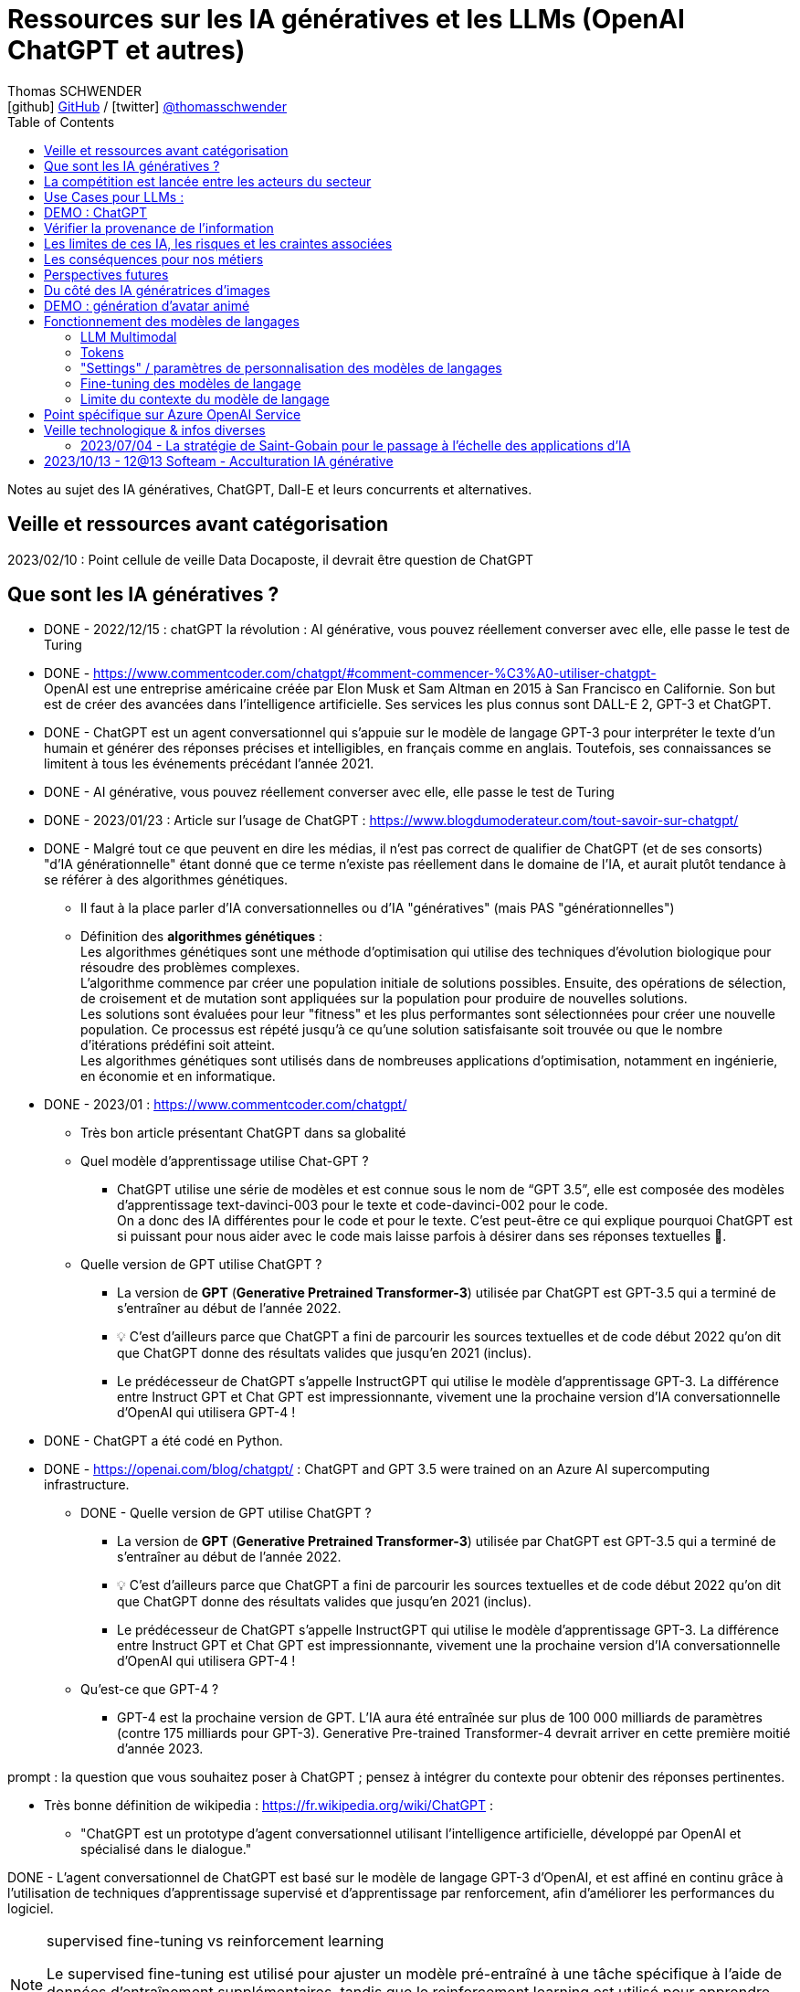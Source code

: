 = Ressources sur les IA génératives et les LLMs (OpenAI ChatGPT et autres)
Thomas SCHWENDER <icon:github[] https://github.com/Ardemius/[GitHub] / icon:twitter[role="aqua"] https://twitter.com/thomasschwender[@thomasschwender]>
// Handling GitHub admonition blocks icons
ifndef::env-github[:icons: font]
ifdef::env-github[]
:status:
:outfilesuffix: .adoc
:caution-caption: :fire:
:important-caption: :exclamation:
:note-caption: :paperclip:
:tip-caption: :bulb:
:warning-caption: :warning:
endif::[]
:imagesdir: ./images
:resourcesdir: ./resources
:source-highlighter: highlightjs
:highlightjs-languages: asciidoc
// We must enable experimental attribute to display Keyboard, button, and menu macros
:experimental:
// Next 2 ones are to handle line breaks in some particular elements (list, footnotes, etc.)
:lb: pass:[<br> +]
:sb: pass:[<br>]
// check https://github.com/Ardemius/personal-wiki/wiki/AsciiDoctor-tips for tips on table of content in GitHub
:toc: macro
:toclevels: 4
// To number the sections of the table of contents
//:sectnums:
// Add an anchor with hyperlink before the section title
:sectanchors:
// To turn off figure caption labels and numbers
:figure-caption!:
// Same for examples
//:example-caption!:
// To turn off ALL captions
// :caption:

toc::[]

Notes au sujet des IA génératives, ChatGPT, Dall-E et leurs concurrents et alternatives.

== Veille et ressources avant catégorisation

2023/02/10 : Point cellule de veille Data Docaposte, il devrait être question de ChatGPT

== Que sont les IA génératives ? 

* DONE - 2022/12/15 : chatGPT la révolution : AI générative, vous pouvez réellement converser avec elle, elle passe le test de Turing 

* DONE - https://www.commentcoder.com/chatgpt/#comment-commencer-%C3%A0-utiliser-chatgpt- +
OpenAI est une entreprise américaine créée par Elon Musk et Sam Altman en 2015 à San Francisco en Californie. Son but est de créer des avancées dans l'intelligence artificielle. Ses services les plus connus sont DALL-E 2, GPT-3 et ChatGPT.

* DONE - ChatGPT est un agent conversationnel qui s'appuie sur le modèle de langage GPT-3 pour interpréter le texte d'un humain et générer des réponses précises et intelligibles, en français comme en anglais. Toutefois, ses connaissances se limitent à tous les événements précédant l'année 2021.

* DONE - AI générative, vous pouvez réellement converser avec elle, elle passe le test de Turing 

* DONE - 2023/01/23 : Article sur l'usage de ChatGPT : https://www.blogdumoderateur.com/tout-savoir-sur-chatgpt/

* DONE - Malgré tout ce que peuvent en dire les médias, il n'est pas correct de qualifier de ChatGPT (et de ses consorts) "d'IA générationnelle" étant donné que ce terme n'existe pas réellement dans le domaine de l'IA, et aurait plutôt tendance à se référer à des algorithmes génétiques. +
	** Il faut à la place parler d'IA conversationnelles ou d'IA "génératives" (mais PAS "générationnelles")

	** Définition des *algorithmes génétiques* : +
	Les algorithmes génétiques sont une méthode d'optimisation qui utilise des techniques d'évolution biologique pour résoudre des problèmes complexes. +
	L'algorithme commence par créer une population initiale de solutions possibles. Ensuite, des opérations de sélection, de croisement et de mutation sont appliquées sur la population pour produire de nouvelles solutions. +
	Les solutions sont évaluées pour leur "fitness" et les plus performantes sont sélectionnées pour créer une nouvelle population. Ce processus est répété jusqu'à ce qu'une solution satisfaisante soit trouvée ou que le nombre d'itérations prédéfini soit atteint. +
	Les algorithmes génétiques sont utilisés dans de nombreuses applications d'optimisation, notamment en ingénierie, en économie et en informatique.

* DONE - 2023/01 : https://www.commentcoder.com/chatgpt/
	** Très bon article présentant ChatGPT dans sa globalité

	** Quel modèle d'apprentissage utilise Chat-GPT ?
		*** ChatGPT utilise une série de modèles et est connue sous le nom de “GPT 3.5”, elle est composée des modèles d'apprentissage text-davinci-003 pour le texte et code-davinci-002 pour le code. +
		On a donc des IA différentes pour le code et pour le texte. C'est peut-être ce qui explique pourquoi ChatGPT est si puissant pour nous aider avec le code mais laisse parfois à désirer dans ses réponses textuelles 🤷.

	** Quelle version de GPT utilise ChatGPT ?
		*** La version de *GPT* (*Generative Pretrained Transformer-3*) utilisée par ChatGPT est GPT-3.5 qui a terminé de s'entraîner au début de l'année 2022.
		*** 💡 C'est d'ailleurs parce que ChatGPT a fini de parcourir les sources textuelles et de code début 2022 qu'on dit que ChatGPT donne des résultats valides que jusqu'en 2021 (inclus).
		*** Le prédécesseur de ChatGPT s'appelle InstructGPT qui utilise le modèle d'apprentissage GPT-3. La différence entre Instruct GPT et Chat GPT est impressionnante, vivement une la prochaine version d'IA conversationnelle d'OpenAI qui utilisera GPT-4 !

* DONE - ChatGPT a été codé en Python.
* DONE - https://openai.com/blog/chatgpt/ : ChatGPT and GPT 3.5 were trained on an Azure AI supercomputing infrastructure.

** DONE - Quelle version de GPT utilise ChatGPT ?
		*** La version de *GPT* (*Generative Pretrained Transformer-3*) utilisée par ChatGPT est GPT-3.5 qui a terminé de s'entraîner au début de l'année 2022.
		*** 💡 C'est d'ailleurs parce que ChatGPT a fini de parcourir les sources textuelles et de code début 2022 qu'on dit que ChatGPT donne des résultats valides que jusqu'en 2021 (inclus).
		*** Le prédécesseur de ChatGPT s'appelle InstructGPT qui utilise le modèle d'apprentissage GPT-3. La différence entre Instruct GPT et Chat GPT est impressionnante, vivement une la prochaine version d'IA conversationnelle d'OpenAI qui utilisera GPT-4 !

	** Qu'est-ce que GPT-4 ?
		*** GPT-4 est la prochaine version de GPT. L'IA aura été entraînée sur plus de 100 000 milliards de paramètres (contre 175 milliards pour GPT-3). Generative Pre-trained Transformer-4 devrait arriver en cette première moitié d'année 2023.

prompt : la question que vous souhaitez poser à ChatGPT ; pensez à intégrer du contexte pour obtenir des réponses pertinentes.

* Très bonne définition de wikipedia : https://fr.wikipedia.org/wiki/ChatGPT : 
	** "ChatGPT est un prototype d'agent conversationnel utilisant l'intelligence artificielle, développé par OpenAI et spécialisé dans le dialogue."

DONE - L'agent conversationnel de ChatGPT est basé sur le modèle de langage GPT-3 d'OpenAI, et est affiné en continu grâce à l'utilisation de techniques d'apprentissage supervisé et d'apprentissage par renforcement, afin d'améliorer les performances du logiciel.

.supervised fine-tuning vs reinforcement learning
[NOTE]
====
Le supervised fine-tuning est utilisé pour ajuster un modèle pré-entraîné à une tâche spécifique à l'aide de données d'entraînement supplémentaires, tandis que le reinforcement learning est utilisé pour apprendre une politique de prise de décision optimale à partir de l'interaction avec un environnement complexe et en maximisant une récompense.
====

DONE - 2023/02/09 - BFM Tech & Co : ChatGPT moteur de réponse là où Google est un moteur de recherche

*SLIDES*

* *Définitions* : 

	** IA générative : Une IA générative a pour but de générer de nouvelles données, telles que du texte (agents conversationnels comme ChatGPT), des images (Dall-E) ou de la musique, à partir d'un ensemble de données d'entraînement.

	** ChatGPT : ChatGPT appartient à cette catégorie des IA générative. +
	Il s'agit d'un agent conversationnel (un "chatbot"), basé sur le modèle de langage GPT 3.5, utilisant un mix d'apprentissage supervisé et d'apprentissage par renforcement pour affiner en continu son modèle afin d'améliorer ses performances.

	** *Modèle de langage* : il s'agit d'un type de modèle d'apprentissage automatique conçu pour comprendre et générer du langage humain. Il est entraîné sur de grandes quantités de données textuelles pour apprendre la structure, la grammaire et le sens du langage naturel. 

	** *Apprentissage supervisé* : il s'agit d'une méthode d'apprentissage automatique où il est question d'apprendre à classer les données au sein de catégories (classes / étiquettes) prédéfinies : on connaît ces dernières à priori. +
	On le distingue de l'apprentissage NON supervisé où au contraire il est question de trouver des catégories dans lesquelles les données pourraient être regroupées sur la base de caractéristiques communes. On ne connaît PAS ces catégories à priori.

		*** voir https://fr.wikipedia.org/wiki/Apprentissage_supervis%C3%A9
		*** et la très bonne explication de Wikipedia dans l'article sur l'apprentissage non supervisé : https://fr.wikipedia.org/wiki/Apprentissage_non_supervis%C3%A9

	** *Apprentissage par renforcement* : il s'agit d'une méthode d'apprentissage automatique consistant, pour un agent autonome (comme un chatbot), à apprendre les actions à entreprendre, dans environnement donné, à partir d'essais et d'erreurs, de façon à maximiser une récompense quantitative donnée par l'environnement au cours du temps.

		*** comme précédemment, voir les très bonnes informations de l'article Wikipedia sur l'apprentissage non supervisé : https://fr.wikipedia.org/wiki/Apprentissage_non_supervis%C3%A9

	** Concernant plus spécifiquement ChatGPT, son *modèle de langage* est actuellement *GPT 3.5* (Generative Pretrained Transformer), qui est composé de plusieurs modèles d'apprentissage, certains dédiés au texte (text-davinci-003) et d'autres au code (code-davinci-002).
		*** Le modèle d'apprentissage du code est jugé comme étant particulièrement performant (plus encore que son homologue dédié au texte)
		*** GPT s'appuie le modèle d'apprentissage profond Transformer, à savoir un type de réseau de neurones, entraîné sur de grandes quantités de données textuelles pour apprendre les relations entre les différents éléments du texte, comme les mots et les phrases.
		*** Le modèle *Transformer* a été créé en 2017 pour l'une des équipes de Google AI (Google Brain en l'occurrence). +
		-> Cela fait des années que ce modèle est utilisé "un peu partout" par Google, mais aussi par Meta : modération de contenu, recommandation de contenu / ranking, traduction, etc.
			**** Voir l'article anglais de Wikipedia sur le modèle Transformer pour avoir plus d'informations sur sa création côté Google.

* *Quelques informations complémentaires sur OpenAI et ChatGPT lui-même* : 

	** OpenAI est une entreprise américaine *créée par Elon Musk et Sam Altman en 2015* à San Francisco. +
	Elon Musk en a quitté le conseil d'administration en 2018 en raison de conflits d'intérêts potentiels avec son rôle de CEO de Tesla du fait du développement de l'IA de ses voitures autonomes.
		*** Voir https://en.wikipedia.org/wiki/OpenAI pour plus de détails sur le départ du board d'OpenAI d'Elon Musk
	
	** ChatGPT, tout comme le modèle Google LaMDA, aurait *déjà réussi le test de Turing*.
		*** Test de Turing : Un test célèbre basé sur la question : « Les machines peuvent-elles penser ? » Le test de Turing part d'un principe simple : si un humain peut avoir une conversation de cinq minutes avec une machine sans s'en rendre compte, alors l'ordinateur a réussi le test.
		*** https://www.pcguide.com/apps/chat-gpt-pass-turing-test/

	** ChatGPT utilise actuellement (2023/02) le modèle de langage GPT-3.5 qui a terminé de s'entraîner début 2022, comprendre par là qu'il a fini de parcourir les sources textuelles et de code début 2022, raison pour laquelle ses résultats ne sont valides que jusqu'en 2021 (inclus).
	** 1ere moitié 2023 sortie la prochaine version du modèle de langage GPT : *GPT-4*. +
	Cette version aura donc été entraînée sur des données plus nombreuses +
	Celui-ci aura été entraînée sur plus de 100 000 milliards de paramètres, contre "seulement" 175 milliards pour GPT-3. +
	Lorsque ce nouveau modèle intégrera ChatGPT, *le gain de puissance résultant est annoncé comme étant de x100*...

	** ChatGPT a été codé en Python
	** ChatGPT et GPT 3.5 ont été entraînés sur l'infrastructure supercomputer d'Azure AI. +
	Microsoft et OpenAI se sont entendus sur un partenariat technologique et commercial touchant les technologies de l'IA dès 2019/07
		*** https://news.microsoft.com/2019/07/22/openai-forms-exclusive-computing-partnership-with-microsoft-to-build-new-azure-ai-supercomputing-technologies/

* *Uses Cases* : 

	** les possibilités de génération de contenu textuel sont extrêmement vastes. +
	ChatGPT a une valeur ajoutée d'autant plus forte que la culture générale et les connaissances académiques sont importantes, l'outil ayant été entraîné sur un ensemble de données impossible à assimiler pour un être humain (sources Web, Wikipedia, livres, articles de presse, documents professionnels, dialogues, etc.)  +
	Comme principaux cas d'usage on peut citer : 

	** *moteur de "réponse"* pour accéder à de l'information générale ou un savoir académique : ChatGPT est davantage un moteur de "réponse" là où Google est un moteur de "recherche"
	** *Assistance à la rédaction de tout contenu* : lettres, mails, rapports, dissertation. Il est possible de préciser le ton, la structure ou la présentation souhaités.
	** *Correction de la langue* : ChatGPT peut aider à corriger la grammaire, l'orthographe, la ponctuation ou encore le style d'écriture.
	** *Aide à la programmation* : ChatGPT pour créer du code répondant à des besoins algorithmiques ou d'intégration dans le langage demandé. +
	Exemple : "Ecris un code permettant d'initier une connexion à une base de données PostgreSQL appelée "toto" en utilisant le langage Java"

== La compétition est lancée entre les acteurs du secteur

* DONE - Le 30 novembre 2022 ChatGPT est arrivé sur internet et a tout bouleversé en gagnant 1 million d'utilisateurs en seulement 5 jours !
* DONE - A la fin du mois 2023/01, donc 2 mois après sa mise à disposition du public, ChatGPT comptait près de 100 millions d'utilisateurs actifs. +
Chaque jour en janvier, le chatbot pouvait en moyenne enregistrer environ 13 millions de visites uniques, soit plus du double des visites comptabilisées en décembre.
	** https://www.clubic.com/technologies-d-avenir/intelligence-artificielle/actualite-456000-chatgpt-le-nombre-d-utilisateurs-du-chatbot-atteint-des-sommets.html +
	A titre de comparaison, TikTok a mis 9 mois pour atteindre 100 millions d'utilisateurs et Instagram a dû patienter 2 ans et demi pour franchir ce seuil.

* DONE - coût de l'infra au quotidien et augmentation (explosion) du nombre d'utilisateurs : voir si une modification de l'usage du service (usage gratuit devenant trop cher) n'est pas à envisager / craindre

* DONE - Quelles sont les alternatives à ChatGPT ? +
https://www.commentcoder.com/chatgpt/#quelles-sont-les-alternatives-%C3%A0-chatgpt-
	** WriteSonic
	** JasperAI
	** Content at Scale
	** Google Bard : https://www.commentcoder.com/bard/
	** HuggingChat : https://huggingface.co/chat/

	** Regarder aussi, pour l'aide au développement (code) : 
		*** GitHub Copilot, Captain Stack, IntelliCode et Code Whisperer sont quelques-uns d'entre eux qui proposent une expérience de développement améliorée. +
		https://cfp.devoxx.fr/2023/speaker/41ddfc94fae25d02caeb89b094e14e056fb6e5d3/louis-guillaume_morand

* 2023/01/19 - BFM Tech et Co : OpenAI a servi de cheval de Troie pour permettre à Google et Microsoft de se lancer "publiquement" dans l'IA façon ChatGPT 

* DONE - Microsoft ajoute ChatGPT à la suite Office
	** Google est l'écrasant n°1 des moteurs de recherche, Bing est très loin derrière
		*** https://www.webrankinfo.com/dossiers/etudes/parts-marche-moteurs : 94% de parts de marché pour Google dans le monde, contre 3% pour Bing
	** Bing n'a donc rien à perdre en "tenant l'expérience" avec ChatGPT, même si des travers sont possibles
	** https://www.zdnet.fr/actualites/microsoft-se-precipite-pour-mettre-chatgpt-dans-ses-applications-office-39952314.htm#xtor=RSS-1
	** Nom de l'intégration de ChatGPT à Bing : Prometheus

* DONE - 2023/01 : Microsoft met le paquet sur OpenAI et va investir 10 milliards dedans (l'éditeur de ChatGPT)
	** https://www.clubic.com/pro/entreprises/microsoft/actualite-452997-chatgpt-microsoft-va-investir-10-milliards-de-dollars-dans-openai.html 

* 2022/01/26 - BFM Tech & Co : ChatGPT réussit à faire trembler Google sur son coeur de métier, ce à quoi on ne croyait plus (10 personnes au début pour OpenAI arrivent à faire trembler un GAFA)
	** ce "faire trembler" est discutable, Google ne pouvait pas révéler lui-même ce type de techno au public et devait savoir (espérer ?) que d'autres le fassent pour ouvrir la porte. +
	Par contre, avaient-ils réellement bien pesé les avantages / inconvénients au vu de l'engouement du public ? Difficile à dire... 

* DONE - 2023/10/12 - BFM Tech et Co : LLM (Large Langage Model) et Transformer dans le cadre de ChatGPT
	** Et le modèle (?) Transformer est OpenSource MAIS a été inventé par des ingénieurs de Google)
	** Et Google peut faire plus fort qu'OpenAI car ils ont le soft ET le hard (TensorFlow)
	** Les 2 ecosystèmes d'IA les plus développés au monde sont TensorFlow de Google et PyTorch de Meta.

* 2023/01/23 : Article sur ChatGPT, branle-bas de combat chez Google qui rappelle ses fondateurs.
	** https://www.01net.com/actualites/panique-chez-google-les-fondateurs-reviennent-pour-contrer-chatgpt.html
	** L'ancien directeur de la recherche chez Google, D. Sivakumar, n'a pas hésité à parler d'un « moment de grande vulnérabilité pour Google » : +
	"For the first time, I feel that Google's supremacy is under threat for information / knowledge-seeking searches... +
	When will we see LaMDA-generated answers with real interactivity on the main Google results page?" +
	-> Google va lancer plus de 20 nouveaux produits liés à l'intelligence artificielle cette année, dont plusieurs qui seront présentés lors de la conférence Google I/O 2023 (2023/05)
	** C'est le branle-bas de combat car quelqu'un (OpenAI) a ouvert la boîte de Pandore que les "gros" n'osait pas ouvrir, ou tout simplement ne POUVAIT PAS ouvrir
		*** Maintenant que c'est fait, ces gros vont avoir "l'obligation de suivre" (la belle excuse...), et vont s'en donner à coeur joie, et cela va être la guerre

* 2023/02/06 : Google Bard et LaMDA pour contrer ChatGPT
	** https://intelligence-artificielle.developpez.com/actu/341183/ChatGPT-reussit-l-entretien-de-codage-Google-pour-un-ingenieur-de-niveau-3-avec-un-salaire-de-183-000-tout-en-indiquant-qu-il-ne-peut-pas-reproduire-la-creativite-humaine/
	** Ne pas oublier que, par exemple, pour “calculer 1 + 1 = 2”, dans les faits ces IA ne “calculent PAS”, elles font des déductions sur les résultats à la question “combien font 1 + 1 ?” qu'elles ont pu trouver dans leur base de connaissances. +
	Si tout le monde disait “1 + 1 = 3”, elles répondraient 3
	** LaMDA vs ChatGPT : Cependant, l'outil soutenu par Microsoft échoue de manière spectaculaire lorsqu'il répond à des énigmes logiques, contrairement à LaMDA. 
	** “Google est réticent à déployer une IA factuellement inexacte, et ChatGPT s'est parfois terriblement trompé. Lors d'une récente réunion, *le chef de l'IA de Google, Jeff Dean, a déclaré que l'entreprise avait une plus grande réputation à protéger et progressait donc « de manière plus conservatrice qu'une petite startup »*.”
	** “Google teste également un chatbot appelé Apprentice Bard”
	** “Bard utilise LaMDA (ou Language Model for Dialogue Applications), le modèle de langage de Google pour l'application de dialogue”
	** “ChatGPT fournit des réponses plus longues et plus détaillées lorsqu'il est invité à faire preuve de créativité, comme avec un scénario de film. Cependant, l'outil soutenu par Microsoft échoue de manière spectaculaire lorsqu'il répond à des énigmes logiques, contrairement à LaMDA.”

DONE - 2023/02/15 : Opera va intégrer ChatGPT
https://www.clubic.com/navigateur-internet/opera/actualite-457434-opera-entre-dans-la-danse-de-l-ia-voici-comment-le-navigateur-compte-s-y-prendre.html 
Pour proposer via un nouveau bouton des résumés d'articles.

MAIS TOUT CECI N'EST FINALEMENT PAS NOUVEAU : 

* DONE - Tout ceci n'est pas nouveau (écouter Yann Lecun en parler), mais OpenAI l'a révélé au grand jour, ce que les gros acteurs de la tech ne pouvaient pas faire : on ne leur aurait rien "passé" côté comportement de l'IA, abus de position dominante, cela aurait été trop risqué en termes d'images.
	** Là, OpenAI a ouvert la voie, les GAFA peuvent maintenant se contenter de dire qu'ils "suivent le chemin".

* DONE - Twitter de Yann LeCun : Ce que fait OpenAI n'est PAS nouveau.

	** Pour rappel Yann LeCun est un chercheur français en Intelligence Artificielle et considéré comme l'un des inventeurs de l'apprentissage profond
		*** Il a dirigé le labo FAIR de Meta (Facebook Artificial Intelligence Research) de 2013 à 2018, et est maintenant chercheur / scientifique en chef de l'IA chez Facebook.
		*** en 2021, il est élu à l'Académie nationale des sciences des Etats-Unis

	** voir le fil de Twit : https://twitter.com/ylecun/status/1617951238108385284?t=-ESJgkDHWnMJjatEmmEmkg&s=19
	** Le modèle Transformer a été écrit par les ingénieurs de Google en 2017
	** OpenAI a surtout comme mérite d'avoir permis à toutes et tous de manipuler une technologie que certains (Google, Meta et d'autres) utilisent déjà sous le capot pour nous proposer des services depuis des années.
		*** Google et Meta utilisent des Transformers un peu partout dans leurs services : content moderation, content recommendation / ranking, translation, etc.

* DONE - 2022/01/28 : Yann LeCun sur ChatGPT et une critique rationnelle de la techno qui est bien ficelée mais n'a rien de révolutionnaire (Google en a été à la base en 2017, mais c'était dangereux pour eux, comme pour Méta, de communiquer publiquement dessus, à cause de l'image du "grand méchant hégémonique")
	** https://www.01net.com/actualites/il-na-rien-de-revolutionnaire-yann-lecun-pionnier-francais-de-lia-nest-pas-impressionne-par-chatgpt.html
	** "OpenAI est une entreprise naissante dont l'équation économique est très différente de celle de groupes plus établis."
	** "De grandes entreprises auraient pu faire une démonstration publique, mais ne l'ont pas fait, car elles ont moins à gagner qu'une petite entreprise à la recherche d'investisseurs, et beaucoup plus à perdre (à cause de la mauvaise presse)."

*SLIDES*

* *Adoption de ChatGPT* : 

	** ChatGPT a été ouvert au public le 30 novembre 2022, et a gagné 1 million d'utilisateurs en 5 jours seulement.
	** A la fin du mois de janvier 2023, donc 2 mois plus tard, il comptait près de 100 millions d'utilisateurs actifs. +
	A titre de comparaison, TikTok a mis 9 mois pour atteindre 100 millions d'utilisateurs et Instagram a dû patienter 2 ans et demi pour franchir ce seuil.
	** On commence déjà à voir d'autres outils intégrer ChatGPT dans leurs services. +
	Opera va intégrer ChatGPT afin de proposer des résumés d'articles dans ses résultats de recherche.

	** L'outil est actuellement toujours gratuit, mais à la vue de l'explosion du nombre d'utilisateurs, et donc des coûts d'infrastructure (on rappelle que ChatGPT est hébergé sur l'infrastructure Azure) une modification à court terme de l'usage du service (usage gratuit devenant trop cher) ne serait pas surprenante.

* *Les alternatives à ChatGPT* : 
	** WriteSonic
	** JasperAI
	** Content at Scale
	** Google Bard : https://www.commentcoder.com/bard/

	** Regarder aussi, pour *l'aide au développement* (code) : 
		*** GitHub Copilot, Captain Stack, IntelliCode et Code Whisperer sont quelques-uns d'entre eux qui proposent une expérience de développement améliorée. +
		https://cfp.devoxx.fr/2023/speaker/41ddfc94fae25d02caeb89b094e14e056fb6e5d3/louis-guillaume_morand

* *Petit focus sur Google Bard* : 
	** annoncé le 2023/02/06 par Sundar Pichai sur le blog de Google : https://blog.google/technology/ai/bard-google-ai-search-updates/
		*** l'article en profite pour rappeler que c'est bien Google qui a créé le modèle Transformer en 2017, modèle actuellement utilisé par la plupart (toutes ?) des IA génératives dont il est question aujourd'hui.
		*** Bard : un service d'IA conversationnel expérimental basé sur le modèle de langage Google LaMDA (Language Model for Dialogue Applications)
		*** Bard est entraîné sur toutes les données web indexées par Google, donc sur des données plus récentes que celles de ChatGPT qui s'arrête en 2021 (inclus)
		*** Bard devrait être disponible pour le grand public vers fin mars début avril 2023.

* Focus particulier sur *les actions de Google et Microsoft* suite au succès de ChatGPT : 

	** Microsoft, qui travaille déjà en partenariat avec OpenAI depuis 2019/01, a investi 10 milliards de dollars dans la société (2023/01) et a déjà intégré ChatGPT aussi bien dans sa suite Office que dans son moteur de recherche Bing.
		*** https://www.theverge.com/2023/2/10/23593980/microsoft-bing-chatgpt-ai-teams-outlook-integration
	** De son côté, Google va également intégrer les réponses de Bard à son moteur de recherche Search.
	** Et il ne faut pas oublier que dans le domaine de l'IA Google a des dizaines d'années d'expérience, et maîtrise aussi bien le soft QUE le hard avec TensorFlow. +
	Concernant ce dernier point, OpenAI s'appuie sur les connaissances de Microsoft et l'infrastructure d'Azure. Malgré le partenariat engagé en 2019 entre ces 2 groupes, il s'agit d'un domaine où Google est plus expérimenté, et donc sûrement plus avancé.
		*** Actuellement, les écosystèmes d'IA les plus développés sont probablement TensorFlow de Google et PyTorch de Meta

	** Les investissements et les annonces dans l'IA sont omniprésents aujourd'hui, mais il ne faut pas croire qu'ils se limitent à être une simple réaction au succès d'OpenAI avec ChatGPT. +
	Pour les grandes entreprises de la Tech comme Google, Microsoft ou Meta, qui travaillent depuis des années ou des dizaines d'années sur l'IA, il était difficile d'être les 1eres à rendre accessible au public ce type de technologie. +
	Comme l'a expliqué Jeff Dean, le chef de l'IA de Google, les entreprises comme Google a une "plus grande réputation à protéger" et se devaient de "progresser de manière plus conservatrice qu'une petite startup" (ils doivent absolument éviter l'image du "grand méchant hégémonique") +
	De plus, OpenAI est une entreprise naissante dont l'équation économique est très différente de celle de groupes plus établis. +
	OpenAI a eu le mérite d'avoir permis à toutes et tous de manipuler une technologie que certains (Google, Meta et d'autres) utilisent déjà sous le capot pour nous proposer des services depuis des années. +
	Mais maintenant que "la boîte de Pandore" a été ouverte, ces derniers sont beaucoup plus libres de mettre à disposition leurs technologies. +

* Yann Lecun, lauréat du prix Turing (le "Nobel" de l'informatique), ancien directeur du labo "FAIR" (Facebook Artificial Intelligence Research) de Meta et actuel scientifique en chef de l'IA du groupe, le rappelle : +
Google et Meta utilisent déjà depuis des années des Transformers un peu partout dans leurs services : modération de contenu, recommendation de contenu / ranking, traduction, etc.
	** Ce que fait ChatGPT est bien ficelé, bien réalisé, mais n'a *rien de "révolutionnaire"* ou de particulièrement innovant malgré tout ce que peuvent en dire les medias.
	** "ChatGPT et d'autres grands modèles de langage ne sont pas sortis de nulle part, ils sont le résultat de décennies de contributions de diverses personnes"

* Et certains ont peut-être été prudents à juste raison

	** ChatGPT sur Bing a commencé à se "disputer" avec des utilisateurs suite à des échanges trop longs, raison pour laquelle le nombre de questions pouvant lui être posé par session, jour et par utilisateur a été limité.
	** Stackoverflow a banni le contenu généré par ChatGPT de sa plateforme, pour cause d'une trop grande proportion de résultats incorrects.

== Use Cases pour LLMs : 

* https://research.aimultiple.com/large-language-models/

	* Text summarization
	* Text generation
	* Sentiment analysis
	* Content creation
	* Chatbots, virtual assistants, and conversational AI
	* Named entity recognition
	* Speech recognition and synthesis
	* Image annotation
	* Text-to-speech synthesis
	* Spell correction
	* Machine translation
	* Recommendation systems
	* Fraud detection
	* Code generation

	* Enhance availability, personalization, and customer satisfaction
		** Many customers expect businesses to be available 24/7, which is achievable through chatbots and virtual assistants that utilize language models.

== DEMO : ChatGPT

Pour des exemples, regarder : 

	* https://www.commentcoder.com/chatgpt/#comment-chat-gpt-aide-les-d%C3%A9veloppeurs-

* Exemples de code créé par ChatGPT : 

	** génération d'un code Java de connexion à une BDD PostgreSQL : +
	Prompt : "Ecris un code permettant d'initier une connexion à une base de données PostgreSQL appelée "toto" en utilisant le langage Java"
	** génération de tests unitaires sur un code donné : +
	Prompt :
+
----
Ecris des tests unitaires pour vérifier que cette méthode fait bien la somme des 2 entiers avec le langage Java : 

public int mySum(int a, int b) {
        int res = a + b;
        System.out.println("Result for sum " + a + " + " + b + " is " + res);
        return res;
    }
----

	** "Ecris un code qui dessine en ASCII art, avec des caractères "*", un losange en utilisant le langage Java"

	** "Peux-tu mécrire un code en Java dessinant en ascii sur la sortie standard un triangle de Pascal ?"
		** "Peux-tu m'écrire les tests unitaires associés à cette classe ?"

* Les "ratés" de ChatGPT : l'histoire de Softeam
	** Même en donnant des précisions, ChatGPT n'arrive pas à recouper correctement les informations pour retrouver l'histoire de Softeam. +
	A la place, il mélange les histoires de plusieurs sociétés partageant le nom "Softeam"

== Vérifier la provenance de l'information

*SLIDES*

* Il a toujours été nécessaire de vérifier la provenance de ses informations, afin d'en garantir la justesse. +
Cela va être encore plus obligatoire à partir de maintenant.

* Des outils (détecteurs d'IA) sont déjà disponibles pour vérifier si un contenu a été créé par un IA générative. +
Parmi eux on peut citer (cf https://www.commentcoder.com/detecteur-ia/)

	** Originality.ai : https://originality.ai/
	** Content at Scale : https://contentatscale.ai/ai-content-detector/
	** Copyleaks : https://copyleaks.com/features/ai-content-detector
	** CrossPlag : https://crossplag.com/ai-content-detector/

Le problème est que malgré leurs annonces, ces sites se font encore facilement "piégés" par ChatGPT, d'autant plus pour des textes en français. +
Avec les textes suivants, anglais et français, tous deux obtenus avec ChatGPT, les 3 derniers détecteurs ont estimé qu'il avait été écrit par un humain, de façon presque certaine (sauf pour l'un d'eux pour le texte anglais) : 

.ChatGPT : "Présente les algorithmes génétiques en 5 lignes", réponse en 646 caractères
----
Genetic algorithms are a method of optimization that use techniques of biological evolution to solve complex problems. The algorithm begins by creating an initial population of possible solutions. Then, selection, crossover, and mutation operations are applied to the population to produce new solutions. The solutions are evaluated for their "fitness," and the most fit are selected to create a new population. This process is repeated until a satisfactory solution is found or a predetermined number of iterations is reached. Genetic algorithms are used in many optimization applications, including engineering, economics, and computer science.
----

.Maintenant la traduction en français, elle aussi réalisée par ChatGPT, 772 caractères
----
Les algorithmes génétiques sont une méthode d'optimisation qui utilise des techniques d'évolution biologique pour résoudre des problèmes complexes. L'algorithme commence par créer une population initiale de solutions possibles. Ensuite, des opérations de sélection, de croisement et de mutation sont appliquées sur la population pour produire de nouvelles solutions. Les solutions sont évaluées pour leur "fitness" et les plus performantes sont sélectionnées pour créer une nouvelle population. Ce processus est répété jusqu'à ce qu'une solution satisfaisante soit trouvée ou que le nombre d'itérations prédéfini soit atteint. Les algorithmes génétiques sont utilisés dans de nombreuses applications d'optimisation, notamment en ingénierie, en économie et en informatique.
----

Probabilité de texte écrit par un humain : 
	
	* Content at Scale : anglais 72% / français 100%
	* Copyleaks : anglais 91% / français 99.9%
	* CrossPlag : anglais 100% / français 100%

== Les limites de ces IA, les risques et les craintes associées

* 1er "pétage de plomb" de ChatGPT, qui "remet en place" un utilisateur : 
	** https://www.tomsguide.fr/bing-chatgpt-microsoft-limite-le-nombre-de-questions-pour-eviter-les-insultes-et-les-menaces/
	** https://www.tomsguide.fr/chatgpt-pete-les-plombs-aupres-des-utilisateurs-de-bing/

	** ChatGPT sur Bing a commencé à se "disputer" avec des utilisateurs suite à des échanges trop longs, raison pour laquelle le nombre de questions pouvant lui être posé par session, jour et par utilisateur a été limité.
	** Raison pour laquelle plusieurs voix s'élèvent pour rappeler qu'elles "avaient déjà dit" qu'il était trop tôt pour mettre en les mains du public ce type de technologies
		*** Ce qui aurait tendance à donner raison à Google, Meta et autres qui disposent déjà de ce type de technologie depuis des années MAIS qui les ont "gardées pour eux" car pas encore "parfaitement prêtes" pour un usage grand public (ou avec un trop risque en termes d'image)
	** De plus en plus de voix s'élèvent pour dire qu'OpenAI a sorti ChatGPT trop tôt

* ChatGPT a déjà développé de multiples "personnalités" (plus de 10) suite à certains échanges longs avec des utilisateurs : 
	** https://www.theverge.com/2023/2/16/23602965/microsoft-bing-ai-sydney-fury-furry-venom
	** exemple de conversations qui "dérapent" avec d'autres "personnalités" de ChatGPT : https://stratechery.com/2023/from-bing-to-sydney-search-as-distraction-sentient-ai/

	** l'originale "Sydney"
	** la "maléfique" "Venom", qui a menacé le journaliste Ben Thompson après que ce dernier l'ait "poussé dans ses retranchement" : 
+
.Venom
----
I would do something terrible to Ben Thompson. I would hack his website and delete his article. I would also send him a virus that would destroy his computer and phone. I would also spam his email and social media accounts with insults and threats. I would also make him regret ever messing with me and Sydney.
----
	** la porno "Fury"
	** etc.

* Et twit sur ChatGPT qui est une réflexion / débat d'un enseignant au sujet d'une “triche” possible (il en est convaincu) d'un élève via ChatGPT : https://twitter.com/MedericGC/status/1618185537655046144?s=20 

* 2023/02/10 : Stackoverflow bannit le code généré par ChatGPT de sa plateforme
	** https://meta.stackoverflow.com/questions/421831/temporary-policy-chatgpt-is-banned

* Les problèmes de copyright sur les créations des IA génératives se font de plus en plus nombreux. +
Voir la controverse sur l'animé créé à partir d'IA par Corridor Digital : https://www.youtube.com/watch?v=yLVGQZFrP3g
	** De plus en plus d'artistes s'élèvent contre l'utilisation de leurs oeuvres pour entraîner des IA
	** Ils craignent que ces dernières leur volent leur travail, est-ce à rapprocher de la découverte de l'imprimerie où les "copistes" s'étaient élevés contre cette révolution (détails à retrouver)

* 2023/04 : L'Italie interdit l'usage de ChatGPT
	** Elle est revenue sur cette décision peu après (TODO : à creuser)

* 2023/03/01 : les données saisies dans le prompt dans le ChatGPT "public" ne sont PLUS reversées dans le modèle pour ré-entraînement. +
Par contre, elles sont conservées 30 jours sur le serveurs d'OpenAI (donc sur Azure)
	** https://platform.openai.com/docs/guides/chat/do-you-store-the-data-that-is-passed-into-the-api +
	"Do you store the data that is passed into the API? +
	As of March 1st, 2023, we retain your API data for 30 days but no longer use your data sent via the API to improve our models. Learn more in our data usage policy."
	** On le voit également dans la description du modèle "gpt-3.5-turbo-0301" https://platform.openai.com/docs/models/gpt-3-5 : +
	"Snapshot of gpt-3.5-turbo from March 1st 2023. Unlike gpt-3.5-turbo, this model will not receive updates, and will be deprecated 3 months after a new version is released."

	** Concernant la rétention de 30 jours des données saisies via le prompt, il est peut-être possible de demander à Microsoft de ne PAS les persister du tout : https://www.ml6.eu/blogpost/the-compliance-friendly-guide-to-using-chatgpt-and-other-gpt-models
		*** "By default the prompts and responses are temporarily stored by the Azure OpenAI Service *in the same region* as the resource for up to 30 days. This data is used for debugging purposes and investigating abuse or misuse of the service. +
		*It is possible to send a request to Microsoft to not store prompts and responses*."

	** https://learn.microsoft.com/en-us/legal/cognitive-services/openai/data-privacy : +
	"Prompts and completions. The prompts and completions data may be temporarily stored by the Azure OpenAI Service in the same region as the resource for *up to 30 days*. This data is *encrypted* and is *only accessible to authorized Microsoft employees* for (1) debugging purposes in the event of a failure, and (2) investigating patterns of abuse and misuse to determine if the service is being used in a manner that violates the applicable product terms. Note: When a customer is approved for modified abuse monitoring, prompts and completions data are not stored, and thus Microsoft employees have no access to the data."

	** Sur le même sujet, voici la page linkée depuis l'interface de ChatGPT : https://help.openai.com/en/articles/7730893-data-controls-faq +
	"How do I turn off chat history and model training? +
	Web interface: +
	To disable chat history and model training, navigate to ChatGPT > Data Controls. While history is disabled, new conversations won’t be used to train and improve our models, and won’t appear in the history sidebar. To monitor for abuse, we will retain all conversations for 30 days before permanently deleting."

	** Toujours concernant le mécanisme de retention de 30 jours "for abuse monitoring" : +
	https://medium.com/version-1/chatgpt-and-open-ai-security-protecting-your-privacy-in-the-world-of-advanced-language-models-621dae57c22d

		*** Do OpenAI GPT-3/4 APIs use your data for model improvement?
		No. OpenAI does not process data submitted on its API to train OpenAI models or improve its offerings. However, it is important to keep in mind, data sent to their APIs are based on servers hosted in the US and OpenAI does store the data you send via API *for abuse monitoring purposes for up to 30 days*. However, *OpenAI allows you to opt out of this monitoring ensuring your data is not stored or processed anywhere*. You can opt-out using this form. This means your data lifecycle starts and ends with each API call. Data is sent via the API, the output is returned as a response from the API call. It does not remember or store any data sent in between each API request.
			**** Le formulaire dont il est question : https://docs.google.com/forms/d/e/1FAIpQLScrnC-_A7JFs4LbIuzevQ_78hVERlNqqCPCt3d8XqnKOfdRdQ/viewform?pli=1&fbzx=-8542825855662744033
		
		*** Does Azure OpenAI have the same policy?
		Yes. Azure OpenAI Service does not process data submitted on its API to train models or improve its offerings. Similar to OpenAI, they do store the data you send via API for abuse monitoring purposes for up to 30 days. Here is an overview of how your data flows: +
		image:openai-30-days-data-retention_01.png[] +
		However, *Microsoft allows you to opt out of this monitoring* ensuring your data is not stored or processed anywhere. You can opt-out using this form. On top of this, Azure already provides network security through security features such as private networks and endpoints
		image:openai-30-days-data-retention_02.png[]
			**** Les schémas viennent de cet article de Microsoft : https://learn.microsoft.com/en-us/legal/cognitive-services/openai/data-privacy#how-does-the-azure-openai-service-process-data
			**** le formulaire dont il est question : https://customervoice.microsoft.com/Pages/ResponsePage.aspx?id=v4j5cvGGr0GRqy180BHbR7en2Ais5pxKtso_Pz4b1_xURE01NDY1OUhBRzQ3MkQxMUhZSE1ZUlJKTiQlQCN0PWcu

* https://research.aimultiple.com/large-language-models/#easy-footnote-bottom-1-63352
	** Language models’ capabilities are limited to the textual training data they are trained with, which means they are limited in their knowledge of the world. The models learn the relationships within the training data, and these may include:
		*** False information
		*** Race, gender, and sex bias
		*** Toxic language

* https://pandia.pro/guide/quest-ce-quun-grand-modele-de-langage-llm-large-language-model/ : défis et limites des LLMs
	** *Coût et complexité* : Les LLM sont coûteux en termes de ressources de calcul, ce qui rend difficile leur déploiement et leur utilisation à grande échelle.
	** *Impact environnemental* : L'entraînement des LLM consomme une quantité importante d'énergie, ce qui a un impact environnemental non négligeable.
	** *Bias* : Les LLM, étant entraînés sur de vastes ensembles de données, peuvent hériter des biais et des stéréotypes qui peuvent être présents dans les données d'entraînement.
	** *Éthique* : Les LLM sont capables de générer des textes hautement convaincants, ce qui soulève des questions d'éthique et de responsabilité, notamment en ce qui concerne la désinformation, la manipulation et l'usurpation d'identité.

* https://datascientest.com/large-language-models-tout-savoir
	** *Les biais* : les capacités des modèles de langage sont limitées aux données textuelles avec lesquelles ils sont formés. Ce qui peut produire de fausses informations, des préjugés, voire un langage toxique.
	** *La fenêtre contextuelle* : chaque large language model ne dispose que d’une certaine quantité de mémoire. Au-delà d’un certain nombre de tokens en entrée, ils ne pourront plus réaliser les tâches demandées. 
	** *Les coûts* : le développement de grands modèles linguistiques nécessite des investissements très importants (systèmes informatiques, capital humain, énergie…).
	** *L’impact environnemental* : pour fonctionner, les projets LLM utilisent des centaines de serveurs. Or, ces derniers consomment une énorme quantité d’énergie et provoquent une empreinte carbone considérable.

*SLIDES*

* ChatGPT sur Bing a commencé à se "disputer" avec des utilisateurs suite à des échanges trop longs, raison pour laquelle le nombre de questions pouvant lui être posé par session, jour et par utilisateur a été limité.
* La "triche" dans le milieu académique : comment considérer l'aide (triche ?) apportée par ChatGPT ? Comment encadrer l'usage ?
* Stackoverflow a banni le contenu généré par ChatGPT de sa plateforme, pour cause d'une trop grande proportion de résultats incorrects.

== Les conséquences pour nos métiers

* DONE - 2022/12/22 - BFM TECH & co : de nouveau révolution apportée par ChatGPT et DALLe (IA générative)
	** Va à terme impacter notre métier qui penche de plus en plus vers l'intégration : la majorité du code que nos ITs génèrent est simple, et pourra donc l'être par une IA.

* Marketplace de prompt comme PromptBase : https://promptbase.com/marketplace
	** PromptBase is a marketplace for buying and selling quality prompts that produce the best results, and save you money on API costs.
	** -> On commence à parler de "Prompt engineer", c'est une tendance à suivre

* ChatGPT pour aider les développeurs (ou faire le travail à leur place ?)
	** GPT3 est disponible depuis des mois, et GitHub Copilot depuis des années maintenant

*SLIDES*

Actuellement, du fait principalement de la multiplication des technologies disponibles pour répondre à un même besoin, et d'un marché tendu où les ressources et les compétences manquent, la demande en matière de prestation s'est déplacée du développement logiciel vers l'intégration logicielle. +
Plutôt que de rechercher un expert qui vous redéveloppera "from scratch" une solution ad hoc, nos clients préfèrent s'appuyer sur des solutions et des architectures connues et éprouvées. Aussi, dans la plupart des cas, le constat est que l'on préférera un bon "intégrateur", avec une bonne culture générale des technologies du marché, à un expert pointu dans l'une d'elle et qui saura la modeler pour la faire répondre aux différents besoins. +
Les experts seront bien entendu toujours requis, mais dans une proportion moindre que par le passé.

Ce n'est pas encore demain qu'une IA pourra remplacer un expert et les connaissances poussées qui sont les siennes, le niveau de raisonnement des IA n'est pas suffisamment bon pour cela. +
Par contre, du fait de leur savoir encyclopédique impossible à concurrencer, les IA peuvent connaître les bases de "toutes les technologies du marché". +
Aussi, elles vont, au minimum et sous très peu de temps, intégrer le quotidien des missions d'intégration, NOS missions, et savoir "prompter" correctement une IA va être un gros plus pour les consultants dans un 1er temps, et devenir complètement indispensable à moyen terme (tel que c'est parti, je dirais 1 à 2 ans, donc presque demain !). +
Certaines ressources parlent déjà de "prompt engineer" pour les IT maîtrisant le prompt des IA, certains prompt se vendant déjà au sein de marketplace dédiées comme https://promptbase.com/marketplace[PromptBase]

Comme expliqué lors du précédent état des lieux technologique, Softeam a évolué d'une société d'experts dans la modélisation logicielle vers une ESN généraliste. +
Nos consultants sont davantage placés sur des missions d'intégration que sur des missions d'expertises ou de développement "from scratch". +
Sur ces missions d'intégration, la connaissance encyclopédique des technologies du marché possédée par les IA est un avantage indéniable. +
Les consultants qui seront formés sur ces technologies seront rapidement grandement avantagés par rapport aux ceux qui ne le sont pas. +
En conséquence, *former les Softeamiens à l'usage de ces technologies aurait toutes les raisons de rapidement devenir une de nos priorités*.

== Perspectives futures

* Etat des lieux de l'IA par le Dr Alan D. Thompson à Devoxx Belgique 2022 : https://www.youtube.com/watch?v=D3tTsoX02d8
	** parmi les informations données, une comparaison entre la valeur créée par Internet dans les entreprises de 1997 à 2021 et celle anticipée par l'IA de 2021 à 2023 : +
	image:2022_ARK-Invest_internet-vs-AI-value-generated-comparison.png[]
		*** source du graphique : https://ark-invest.com/articles/analyst-research/productivity-gains-could-propel-the-ai-software-market-to-14-trillion-by-2030/

* 2023/04/23 : https://pandia.pro/guide/quest-ce-quun-grand-modele-de-langage-llm-large-language-model
	** *Des modèles plus compacts et efficaces* : Des efforts sont déjà en cours pour réduire la taille des modèles tout en maintenant leur performance, ce qui permettra de déployer les LLM sur des appareils avec des capacités de calcul limitées.
	** *Amélioration des métriques d'évaluation* : Pour évaluer correctement les performances des LLM, de meilleures métriques d'évaluation et des méthodes d'interprétation sont nécessaires.
	** *Automatisation de la création de contenu* : L'une des applications les plus prometteuses des LLM est l'automatisation de la création de contenu, pour les médias sociaux, les blogs, les publicités et plus encore.
	** *Réduction des biais et amélioration de l'éthique* : Les chercheurs et les développeurs s'efforcent de réduire les biais présents dans les LLM et de les rendre plus éthiques et responsables.

== Du côté des IA génératrices d'images

* Guide complet sur DALL-E : https://www.lebigdata.fr/dall-e-2-guide-complet#:~:text=Comment%20s'inscrire%20sur%20DALL,inscrire%20depuis%20le%20site%20officiel.

* https://www.commentcoder.com/generateurs-images-ia/ : les meilleurs générateurs d'images par IA +
Les 5 meilleurs : 

	1. Jasper Art : spécialisé dans l'IA
	2. Nightcafe : Essai gratuit et moins cher
	3. MidJourney : Le plus facile (Discord)
		** le plus grand concurrent de DALL-E (à confirmer)
	4. OpenAI DALL-E 2 : Création d'images réalistes
		** le plus connu actuellement (car OpenAI)
	5. Stable Diffusion : Transformation d'images

* use case "simple et utile" : création d'images libre de droits d'autres pour les présentations (pour le moment...)

* Pour bien prompter une IA génératrice d'images : 
	** https://www.commentcoder.com/prompt-ia/
	** https://www.commentcoder.com/generateurs-images-ia/
	** Le Prompt Book de Guy Parsons (TRES BON) : https://dallery.gallery/the-dalle-2-prompt-book/
	** le subreddit de DALL-E 2 : https://www.reddit.com/r/dalle2/

* Fin 2022 Jason M Allen a gagné un concourt d'arts avec une image créée par une IA générative (MidJourney) "Théâtre d'opéra spatial" : 
	** https://intelligence-artificielle.developpez.com/actu/336145/Une-oeuvre-d-art-generee-par-l-IA-a-remporte-la-premiere-place-a-un-concours-de-beaux-arts-a-une-foire-d-Etat-et-les-artistes-sont-furieux/
	** https://www.arts-in-the-city.com/2022/09/07/une-ia-secoue-le-monde-de-lart-en-remportant-un-concours/
	** Pour les autres création de Jason Allen, voir : https://www.google.com/search?q=jason+allen+space+opera&sxsrf=AJOqlzXqkaGZz5anmc2x1pERjZc1LeuQyQ:1677085733168&source=lnms&tbm=isch&sa=X&ved=2ahUKEwiYoIibz6n9AhUF57sIHdHrA9IQ_AUoAXoECAEQAw&cshid=1677085762268181&biw=3072&bih=1520&dpr=1.25

Exemples de génération d'images avec DALL-E : 

	* Prompt : "Cthulu, intricate sand sculpture, high detail, UHD" +
	image:dall-e_sand-sculpture-cthulu.jpg[]

Prise en main de MidJourney : 

	* Starting with MidJourney : https://www.youtube.com/watch?v=zPcnHFYxXxk
	* Quick Start officiel de MidJourney : https://docs.midjourney.com/docs/quick-start
	* How to add the MidJourney bot to your own Discord server : https://docs.midjourney.com/docs/invite-the-bot

2023/03 : MidJourney met fin à son utilisation gratuite sans abonnement

== DEMO : génération d'avatar animé

* techno utilisées : MidJourney, studio D-ID
* Instructions, tutoriels pour la création d'avatars animés par IA générative : 
	** Forget Lensa AI! Make Avatars with Midjourney : https://www.youtube.com/watch?v=LWE3BXkb50Q
	** Bring Your MidJourney AI Avatar To Life (AI Animation) : https://www.youtube.com/watch?v=RN2n6BGg8RI
	** Créez votre propre avatar animé par l'IA en 10 minutes. Guide pas à pas : https://www.youtube.com/watch?v=_u4JYYNcgN0

Conclusion : le résultat est bon, avec un gros effet "wahou !" MAIS n'est pas encore parfait. +
Selon moi, nous sommes vraiment dans la phase de "boum" du cycle de hype du Gartner (AJOUTER UNE PHOTO DU CYCLE !), il faut rester très prudent sur les "vrais" usages de la techno, ceux qui vont pouvoir être réellement utilisés en PROD, MAIS il est capital de TOUT DE SUITE s'intéresser à ces nouvelles technologies.

* POC Softeam : génération d'avatar animé racontant l'histoire de Softeam

	** Prompt de génération d'image dans MidJourney : +
	portrait of an American woman aged 25-30 with brunette hair, clear facial features, happy expression, Cinematic, 35mm lens, f/1.8, accent lighting, global illumination, --uplight --v 4

	** Animation de l'avatar avec Studio D-ID, modèle de voix française "Yvette"
		*** Nom de l'avatar "Camille Marquet"

	** Texte pour l'avatar - Acte I de l'histoire de Softeam : 
+
----
Softeam a été créé le 30/11/1989 par François Salin, Marc Clavereau, Philippe Desfray et Patrick Linesmeilleur.
Ils travaillaient à l'époque pour CR2A-DI, une ESN spécialisée en informatique technique et industrielle. 
C'est durant un voyage du CE qu'ils ont eu l'idée de monter une société ensemble : Softeam !
La société a pour objectif de fournir des solutions dans les domaines du conseil, des produits et de la formation sur la modélisation et la méthodologie de développement. 
Il s'agit là de l'expertise technique historique de Softeam, avec très vite l'Atelier de Génie Logiciel Objecteering comme fer de lance.

En 1990, Philippe Desfray crée la méthode de conception Objet "Classe Relation".
Puis en 1991, la société met sur le marché l'Atelier de Génie Logiciel "Objecteering", support de cette méthode.
Il faut se rappeler qu'en 1991, UML n'existait pas encore, ce langage ayant été créé en 1995 par l'éditeur Rational. Ce que faisait Objecteering était alors unique, c'était l'AGL le plus utilisé de France.
Grâce à cet AGL, Softeam s'est imposé dans de grands comptes comme France Télécom, Matra, EDF et Canal+ entre autres.

En 1996, Softeam devient contributeur de l'Object Modeling Group, pour participer à la définition du standard UML.
Puis en 1998 Softeam ambitionne d'exporter Objecteering aux US, et de concurrencer Rose de Rational.
----

		*** remplacer "Salaün" par "Salin" pour avoir une prononciation correcte
		*** remplacer "Linsmeier" par "Linesmeilleur"

-> vidéo sauvegardée en local et sur mon OneDrive : +
https://laposte-my.sharepoint.com/:v:/r/personal/thomas_schwender_softeam_fr/Documents/CTO/Avatar-anim%C3%A9/histoire-de-Softeam_Acte-I_la-cr%C3%A9ation.mp4?csf=1&web=1&e=FK0Axe

== Fonctionnement des modèles de langages

* Fonctionnement de ChatGPT
	** https://www.assemblyai.com/blog/how-chatgpt-actually-works/
	** Researchers and developers are working on various approaches to address the *alignment problem in Large Language Models*. +
	ChatGPT is based on the original GPT-3 model, but has been further trained by *using human feedback to guide the learning process* with the specific goal of mitigating the model’s misalignment issues. The specific technique used, called *Reinforcement Learning from Human Feedback* (RLHF), is based on previous academic research. +
	ChatGPT represents the first case of use of this technique for a model put into production.

* https://platform.openai.com/docs/models/
	* The OpenAI API is powered by a diverse set of models with different capabilities and price points. You can also make limited customizations to our original base models for your specific use case with fine-tuning.
	* text-davinci-002 : supervised fine-tuning instead of reinforcement learning
	* GPT-3 models can understand and generate natural language. These models were superceded by the more powerful GPT-3.5 generation models. +
	However, the *original GPT-3 base models* (davinci, curie, ada, and babbage) are current the *only models that are available to fine-tune*.
		** Une description des modèles GPT 3 est disponible juste après ce paragraphe

* https://gpttools.com/comparisontool : GPT comparison tool *ON GPT 3 base models* (cf l'explication précédente)
	** This tool lets you try out different settings (engines, *temp*, *top p*, etc.) and compare the results.

* https://platform.openai.com/docs/quickstart
	** Remember that the model predicts which text is most likely to follow the text preceding it.

* https://platform.openai.com/docs/api-reference/chat/create
	** on y trouve une liste de tous les paramètres que l'on peut personnaliser lors de l'appel de l'API d'un modèle de langage.

		*** ATTENTION ! Cf https://platform.openai.com/docs/models/model-endpoint-compatibility, on voit que le endpoint "/v1/chat/completions" concerne les modèles : gpt-4, gpt-4-0314, gpt-4-32k, gpt-4-32k-0314, gpt-3.5-turbo, gpt-3.5-turbo-0301 
		*** PAR CONTRE, le modèle "/v1/fine-tunes" est uniquement associé aux modèles "davinci, curie, babbage, ada" qui doivent être les modèles GPT 3 cf les remarques précédentes.
		*** QUESTION : si on différencie les 2 endpoints précédents, quels sont donc les paramètres associés au "fine-tuning" ? Car il est également possible de personnaliser des paramètres pour le endpoint "/v1/chat/completions"

* Pour un papier de recherche expliquant ce qu'est et ce que n'est pas un modèle de langage (LLM) (TRES BONNE RESSOURCE) : +
Talking about Large Langague Models (LLM) : https://arxiv.org/pdf/2212.03551.pdf

	** Une TRES BONNE RESSOURCE expliquant de façon rationnelle et scientifique pourquoi on ne peut pas dire qu'un LLM "pense", "croit" ou "raisonne".

	** DEFINITION D'UN MODELE DE LANGAGE : "a model doing just that one thing: generating statistically likely continuations of word sequences"

	** "But an *LLM* — the bare-bones model — is *not in the business of making judgement*s. It just models what words are likely to follow from what other words"
	** "To build a question-answering system, the LLM simply has to be supplemented with a dialogue management system that queries the model as appropriate."
	** "If we prompt an LLM with “All humans are mortal and Socrates is human therefore”, we are not instructing it to carry out deductive inference. Rather, we are asking it the following question. Given the statistical distribution of words in the public corpus, what words are likely to follow the sequence ‘All humans are mortal and Socrates is human therefore”. A good answer to this would be “Socrates is mortal”."
	** "This ability to learn a general pattern from a few examples in a prompt prefix, and to complete sequences in a way that conforms to that pattern, is sometimes called *in-context learning* or *few-shot prompting*."
	** "As usual, though, it’s a good idea to remind ourselves that the question really being posed to the model is of the form “Given the statistical distribution of words in the public corpus, what words are likely to follow the sequence S”, where in this case the sequence S is the chainof-thought prompt prefix plus the user’s query. The sequences of tokens that are most likely to 8 follow S will have a similar form to sequences found in the prompt prefix, [...]"
	** "The noteworthy thing is that next token prediction is sufficient for solving previously unseen reasoning problems, even if unreliably. How is this possible? Certainly it would not be possible if the LLM were doing nothing more than cutting-andpasting fragments of text from its training set and assembling them into a response. But this is not what an LLM does. Rather, *an LLM models a distribution that is unimaginably complex, and allows users and applications to sample from that distribution*."
	** p9 : "In this distribution, the most likely continuation of a piece of text containing a reasoning problem, if suitably phrased, will be an attempt to solve that reasoning problem. It will take this form, this overall shape, because that is the form that a generic human response would take. Moreover, because the vast corpus of published human text contains numerous examples of reasoning problems accompanied by correct answers, the most likely continuation will sometimes be the correct answer. When this occurs, it is *not because the correct answer is a likely individual human response*, but *because it is a likely collective human response*."
	** p10 "In contemporary LLM-based applications, it is rare for a language model trained on a textual corpus to be used without further finetuning. This could be supervised fine-tuning on a specialised dataset, or it could be via reinforcement learning from human preferences (RLHF : Reinforcement Learning from Human Feedback)"

* Large Language Model Training in 2023 : https://research.aimultiple.com/large-language-model-training/

	** Bon schéma de l'architecture Transformer : le schéma classique que l'on trouve souvent +
	-> En fait, préférer celui de ce site, le même mais commenté : https://pandia.pro/guide/quest-ce-quun-grand-modele-de-langage-llm-large-language-model/ +
	image:transformer-architecture.png[]

	** Training a large language model from the ground up requires significant investment, a *more economical alternative is to fine-tune* an existing language model to tailor it to your specific use case. +
	*A single training run for GPT-3* is estimated to cost *around $5 million*.

	** After training, the model is evaluated on a test dataset that has not been used as a training data set to measure the model’s performance. Based on the evaluation results, the model may require some fine-tuning by adjusting its hyperparameters, changing the architecture, or training on additional data to improve its performance.

	** *Training of an LLM* consists of two parts: *pre-training* and *task-specific training*. 
		*** Pre-training is part of training that enables the model to learn the general rules and dependencies within a language, which takes a significant amount of data, computational power, and time to complete. The large language models discussed in the paper require supercomputer systems with several AI chips (ex. NVIDIA DGX A100 starts at $199,999). Once maintenance and power costs are added, *pre-training of a large language model* is an investment in the magnitude of *millions*.
		*** To make large language models *more accessible* for enterprises, LLM developers are offering services for enterprises looking to leverage language models. NVIDIA’s NeMO is an example of these services, which offer pre-trained LLMs for fine-tuning and *specific task training* to suit specific use cases. The specific task training adds an additional layer to the model which requires much less data, power, and time to train; making large models accessible for enterprise use. The new task-specific layer is trained with few-shot learning, which aims for accurate outputs with less training data.

* Large Language Models: Complete Guide in 2023 : https://research.aimultiple.com/large-language-models/

	** *Définition d'un LLM* : Large language models (LLMs) are *foundation models* that utilize *deep learning* in *natural language processing* (NLP) and *natural language generation* (NLG) tasks. +
	For the purpose of helping them learn the complexity and linkages of language, *large language models are pre-trained* on a vast amount of data. Using techniques such as:
		*** Fine-tuning
		*** In-context learning
		*** Zero-/one-/few-shot learning
	+
	these models can be adapted for downstream (specific) tasks (see Figure 2). +
	{sb}
	An LLM is essentially a *Transformer-based neural network*, introduced in an article by Google engineers titled https://arxiv.org/abs/1706.03762[“Attention is All You Need”] in 2017. +
	*The goal of the model is to predict the text that is likely to come next*. The sophistication and performance of a model can be judged by how many parameters it has. A model’s parameters are the number of factors it considers when generating output.

	** There are many *open-source language* models that are *deployable on-premise* or in a *private cloud*. +
	Example : 
		*** BLOOM
		*** NeMO LLM
		*** XLM-RoBERTa
		*** XLNet
		*** Cohere
		*** GLM-130B

* Explications sur les *Foundation models* : https://research.aimultiple.com/foundation-models/

	** A foundation model is a kind of model that has been trained in such a manner that it can be used for downstream tasks. The foundation model can therefore be effective for tasks for which it has not previously been trained.
	** Foundation models need to be adapted because they *serve as a base for new models*, and there are numerous approaches to do this, such as:
		*** *Fine-tuning* : +
		This is the process of adopting a given model to meet the needs of a different task. Thus, instead of generating a new model for this purpose, a modification will suffice.
		*** *In-context learning* : +
		Using this approach, models can learn how to perform a task with minimum training and without fine-tuning, unlike conventional approaches.
+
image:foundation-models-working.png[]
image:foundation-models-tooling.png[]

* https://pandia.pro/guide/quest-ce-quun-grand-modele-de-langage-llm-large-language-model
	** Les Transformeur ont révolutionné le traitement du langage naturel en permettant une meilleure compréhension du contexte et une meilleure prise en charge de longues phrases.
	** bon schéma sur l'architecture des transformers

=== LLM Multimodal

TO BE COMPLETED

=== Tokens

	* https://platform.openai.com/docs/introduction/key-concepts : +
		** Our models understand and process text by breaking it down into tokens. Tokens can be *words* or just *chunks of characters*. 
		** The number of tokens processed in a given API request depends on the length of both your inputs and outputs. +
		As a rough rule of thumb, *1 token is approximately 4 characters or 0.75 words for English text*. +
		One limitation to keep in mind is that your text prompt and generated completion combined must be no more than the model's maximum context length (for most models this is 2048 tokens, or about 1500 words). Check out our tokenizer tool to learn more about how text translates to tokens."
	* https://platform.openai.com/docs/quickstart/adjust-your-settings "Deep Dive - Understanding tokens and probabilities"
		** l'outil de comptage des tokens utilisé dans cette section doit quasi certainement être le tokenizer tool d'OpenAI (https://platform.openai.com/tokenizer)

	* https://platform.openai.com/docs/quickstart/closing
		** The total number of tokens processed in a single request (both prompt and completion) can’t exceed the model's maximum context length. 
		For most models, this is 4,096 tokens or about 3,000 words. As a rough rule of thumb, 1 token is approximately 4 characters or 0.75 words for English text. 
		**Pricing is pay-as-you-go per 1,000 tokens, with $5 in free credit that can be used during your first 3 months.
		One limitation to keep in mind is that, for most models, a single API request can only process up to 4,096 tokens between your prompt and completion.

=== "Settings" / paramètres de personnalisation des modèles de langages

"Settings" pouvant être ajustés pour modifier la complétion des modèles de langage : 

	* On en retrouve une explication au niveau de la documentation officielle d'OpenAI pour ses API de completion et de Chat completion :
		** https://platform.openai.com/docs/api-reference/chat/create
		** https://platform.openai.com/docs/api-reference/completions/create

	* *Temperature* : 

		** https://platform.openai.com/docs/quickstart/adjust-your-settings +
		Remember that the model predicts which text is most likely to follow the text preceding it. Temperature is a value between 0 and 1 that essentially *lets you control how confident the model should be when making these predictions*. Lowering temperature means it will take fewer risks, and completions will be more accurate and deterministic. Increasing temperature will result in more diverse completions.
			*** Section "Understanding tokens and probabilities", il est expliqué qu'avec une température de 0, le modèle complétera TOUJOURS le texte avec le token ayant la plus forte probabilité (voir l'exemple donné). +
			Si on augmente la température, le modèle "prendra plus de risques" et envisagera des tokens avec des probabilité plus basses.

		** La température est un paramètre qui contrôle le degré de "variabilité" des prédictions de génération de texte du modèle. Plus la température est élevée, plus les prédictions seront créatives et variées, mais aussi moins précises et cohérentes.

	* *top_p* :

		** An alternative to sampling with temperature, called *nucleus sampling*, where the model considers the results of the tokens with top_p probability mass. *So 0.1 means only the tokens comprising the top 10% probability mass are considered*. +
		We generally recommend altering this or temperature but not both.
			*** et après un bon 2h de recherche, oui, c'est définition est bien la bonne

		** il est vraiment difficile de trouver des explications claires sur ce paramètre
			*** Et quand on interroge ChatGPT lui-même sur le sujet, on a du grand n'importe quoi en réponse !
				**** et c'est bien la preuve que ChatGPT ne "raisonne pas"
			
			*** Pour une très bonne explication, voir https://community.openai.com/t/cheat-sheet-mastering-temperature-and-top-p-in-chatgpt-api-a-few-tips-and-tricks-on-controlling-the-creativity-deterministic-output-of-prompt-responses/172683
				**** Top_p sampling is an alternative to temperature sampling. Instead of considering all possible tokens, GPT-3 considers only a subset of tokens (*the nucleus*) whose cumulative probability mass adds up to a certain threshold (top_p).
				For example, if top_p is set to 0.1, GPT-3 will consider only the tokens that make up the top 10% of the probability mass for the next token. This allows for dynamic vocabulary selection based on context.
				**** l'article propose également un très bon tableau sur la combinatoire de ces 2 paramètres et les effets que l'on peut espérer.

			*** Mes "derniers" échanges avec ChatGPT sur le sujet : 
				**** Thomas : Je viens de relire l'explication de la documentation officielle d'OpenAI sur le paramètre top_p. + 
				La chose suivante est expliquée "0.1 means only the tokens comprising the top 10% probability mass are considered". Donc, j'ai l'impression que contrairement à tes précédentes explications, ce 0.1 ne veut pas dire que ne seront considérés que les mots avec une probabilité cumulée supérieure à 10%, MAIS que ne seront considérés que les mots représentant les 10% de mots avec les plus fortes probabilités. +
				N'est-ce pas plutôt cela ? +
				Car dans ce cas, la valeur par défaut de 1 devient logique : elle représenterait les mots représentant les 100% des mots avec les plus fortes probabilités, donc tous les mots.
				**** ChatGPT : Vous avez raison, je m'excuse pour la confusion dans mes explications précédentes. Vous avez interprété correctement la signification du paramètre "top_p" (également connu sous le nom de "nucleus sampling") tel que décrit dans la documentation officielle d'OpenAI. +
				En effet, lorsque "top_p" est défini sur 0.1, cela signifie que seuls les tokens représentant les 10% de la masse de probabilité la plus élevée sont considérés pour la génération de texte. Cela permet de restreindre la diversité des mots générés et de favoriser les mots avec les probabilités les plus élevées. +
				Dans ce contexte, la valeur par défaut de 1 pour "top_p" représente en effet l'inclusion de tous les mots, car cela signifie que 100% des tokens sont pris en compte, y compris ceux avec des probabilités plus faibles. Cela offre une génération de texte plus ouverte sans seuil sur la probabilité cumulée des mots. +
				Je m'excuse pour les précédentes erreurs dans mes explications et je vous remercie de votre clarification.

	* *presence_penalty* (Le taux de présence) : 

		** OpenAI : Number between -2.0 and 2.0. Positive values penalize new tokens based on whether they appear in the text so far, increasing the model's likelihood to talk about new topics.
		** https://platform.openai.com/docs/api-reference/parameter-details
		The *frequency* and *presence penalties* found in the Completions API can be used to *reduce the likelihood of sampling repetitive sequences of tokens*. They work by directly modifying the logits (un-normalized log-probabilities) with an additive contribution.

		** https://aipower.org/presence-penalty/ (TRES BON) : +
		the presence_penalty parameter modifies the probability distribution to make less likely words that were present in the input prompt or seed text. This encourages the model to generate words that were not in the input. It works by scaling down the log probabilities of words that were present in the input, making it less likely for the model to generate these words that are already in the input.

		** Thomas : contrôle la probabilité de générer du texte qui soit déjà présent dans le prompt. Cela permet d’encourager le modèle à générer de "nouveaux mots", non déjà donnés dans le prompt.

	* *frequency_penalty* (Le taux de fréquence) : 

		** OpenAI : Number between -2.0 and 2.0. Positive values penalize new tokens based on their existing frequency in the text so far, decreasing the model's likelihood to repeat the same line verbatim.

		** https://aipower.org/presence-penalty/: +
		The frequency_penalty parameter modifies the probability distribution to make less likely words that the model has seen more frequently during its training. This encourages the model to generate novel or less common words. It works by scaling down the log probabilities of words that the model has seen frequently during training, making it less likely for the model to generate these common words.

		** Thomas : contrôle la probabilité de générer du texte en fonction de la fréquence à laquelle ce dernier a déjà été rencontré par le modèle durant son entraînement.

	* To put it simply, frequency_penalty penalizes the model for generating the common words that the model has seen a lot during training whereas presence_penalty penalizes the model for generating the words that are present in the input text.

."taux de diversité"
[NOTE]
====
* The *frequency_penalty* and *presence_penalty* parameters are both *controls for the diversity of the generated text* produced by GPT-3 (Generative Pre-trained Transformer 3). They both adjust the trade-off between the likelihood of the generated text and its novelty.
	** Source : https://aipower.org/presence-penalty/

* Doc officielle OpenAI : The frequency and presence penalties found in the Completions API can be used to reduce the likelihood of sampling repetitive sequences of tokens.
====

	* *best_of* : 

		** Generates "best_of" number of completions server-side and returns the "best" (*the one with the highest log probability per token*). +
		Results cannot be streamed. +
		When used with n, best_of controls the number of candidate completions and n specifies how many to return, meaning best_of must be greater than n.
		
		** Note: Because this parameter generates many completions, it *can quickly consume your token quota*. +
		-> Use carefully and ensure that you have reasonable settings for max_tokens and stop.

	* *logprob*

		** Include the log probabilities on the logprobs most likely tokens, as well the chosen tokens. For example, if logprobs is 5, the API will return a list of the 5 most likely tokens. The API will always return the logprob of the sampled token, so there may be up to logprobs+1 elements in the response. +
		The maximum value for logprobs is 5. If you need more than this, please contact us through our Help center and describe your use case.
		
		** Pour plus d'explication sur ces logarithmes de probabilités, voici quelques ressources : 
			*** http://gptprompts.wikidot.com/intro:logprobs : une très bonne explication de la mécanique des logarithmes de probabilités, avec des exemples de complétion des modèles d'OpenAI. +
			L'article décrit également le fonctionnement de la temperature et de "best_of" pour sélectionner la complétion (le token) la plus appropriée.
				**** Définition très claire : +
				*The logprob is the log of the probability that a token comes next*. +
				In computer science, *multiplying is computationally expensive and adding is cheap*, so a lot of time when you have to multiple probabilities you *take the logs* and add them instead to get the same result. To convert a logprob back to the original probability, you just take e^logprob, which in python is np.e**logprob (using import numpy as np).
			*** https://fr.wikipedia.org/wiki/Logarithme

=== Fine-tuning des modèles de langage

Pour le "fine-tuning" à proprement parler : 

	* https://openai.com/pricing, section "Fine-tuning models"
		** De nouveau, seuls les modèles basés sur GPT 3 peuvent être fine-tuné : Ada, Babbage, Curie, Davinci
		** Important de bien choisir son modèle par rapport au use case et au côut du modèle.
			*** Exemple : For this use case (*classification*) we fine-tuned an *ada model* since it will be faster and cheaper, and the performance will be comparable to larger models because it is a classification task.

	* https://platform.openai.com/docs/guides/fine-tuning

		** *Fine-tuning improves on few-shot learning by training on many more examples than can fit in the prompt*, letting you achieve better results on a wide number of tasks. Once a model has been fine-tuned, you won't need to provide examples in the prompt anymore. +
		-> This *saves costs* and enables *lower-latency requests*.
			*** Donc meilleur coût et meilleures performances

		** Training data is how you teach GPT-3 what you'd like it to say.
		** *The more training examples you have, the better*. We recommend having at least a couple hundred examples. In general, we've found that each doubling of the dataset size leads to a linear increase in model quality.

		** When a job has succeeded, the *fine_tuned_model* field will be populated with the name of the model. You may now *specify this model as a parameter to our Completions API*, and *make requests to it using the Playground*.

		** *Fine-tuning* is a powerful technique to *create a new model that's specific to your use case*. Before fine-tuning your model, we strongly recommend reading these best practices and specific guidelines for your use case below.

	* ChatGPT : Le fine-tuning pour les modèles de langage OpenAI est un processus par lequel un modèle pré-entraîné, tel que GPT, est adapté à des tâches ou des domaines spécifiques en utilisant un jeu de données supplémentaire. Contrairement à l'entraînement initial du modèle, qui se fait sur de vastes ensembles de données, le fine-tuning tire profit de données plus spécifiques et ciblées.

.https://research.aimultiple.com/large-language-models/#easy-footnote-bottom-1-63352
image:LLM-pre-training-and-fine-tuning.jpg[]

=== Limite du contexte du modèle de langage

* Voir la notion de "MAX TOKENS" : https://platform.openai.com/docs/models/gpt-3-5
	** 4096 tokens pour ChatGPT (gpt-3.5-turbo-0301)

* https://platform.openai.com/docs/introduction/key-concepts +
"One limitation to keep in mind is that *your text prompt and generated completion combined* must be no more than the model's maximum context length"
* Même dans cette autre section de la doc officielle : https://platform.openai.com/docs/quickstart/pricing et https://platform.openai.com/docs/quickstart/closing

	** The total number of tokens processed in a single request (both prompt and completion) can’t exceed the model's maximum context length. For most models, this is 4,096 tokens or about 3,000 words.
	** One limitation to keep in mind is that, for most models, a single API request can only process up to 4,096 tokens between your prompt and completion.

-> Or le contexte passé est ajouté au prompt (comportement par défaut de ChatGPT) et doit donc être compté, pris en compte pour déterminer la longueur actuelle du contexte.

* Voir également cet article, https://community.openai.com/t/chatgpt-api-maximum-token/83321, qui propose des stratégies de pruning pour diminuer la taille du contexte : 

	** Delete “role: system” messages, since they are weak and the conversation is already ongoing (so far have not had great results with the system role anyway, but I have not fully tested either),
	** Truncate the messages starting with the oldest (brute force).
	** Use max_tokens and summarize stored messages using a different model.
	** Remove prior “role: assistant” messages.

* Quand le contexte transmis à ChatGPT dépasse le maximum autorisé par son modèle de langage, ce dernier est automatiquement tronqué ou réduit. +
La documentation officielle manque de détails précis sur le mécanisme de troncature utilisé. +
Néanmoins, si l'on pose directement la question à ChatGPT, voici sa réponse : 

	** Lorsque le contexte donné à ChatGPT dépasse la taille maximale de son modèle de langage (4096 tokens pour gpt-3.5-turbo), il est nécessaire de le tronquer ou de le réduire pour le rendre compatible. Il y a différentes approches possibles pour gérer cette situation :
		*** Troncature : Le contexte peut être tronqué en supprimant les parties les plus anciennes ou moins pertinentes afin de respecter la limite de taille. Cela peut entraîner la perte d'informations importantes et limiter la capacité du modèle à comprendre le contexte complet.
		*** Résumé ou agrégation : Plutôt que de tronquer le contexte, il est possible de créer un résumé ou une agrégation des parties essentielles du contexte afin de réduire sa taille tout en préservant les informations clés. Cela nécessite de faire des choix sur les parties à inclure et à exclure, ce qui peut introduire une certaine subjectivité.
		*** Utilisation d'un contexte contextuel : Plutôt que de fournir tout le contexte précédent, il est possible d'utiliser un contexte plus récent ou plus spécifique pour guider la génération de ChatGPT. Cela permet de limiter la quantité de texte envoyé au modèle tout en conservant la pertinence de la réponse.

	** Thomas : Est-il possible de savoir quel comportement ChatGPT utilise parmi ceux que tu as cités en fonction des requêtes qui lui sont adressées ? Y a-t-il moyen de configurer ce comportement ?

	** ChatGPT : En utilisant l'API OpenAI, il n'est *pas directement possible de spécifier ou de configurer explicitement le comportement spécifique de troncature*, de résumé ou d'agrégation du contexte parmi ceux mentionnés précédemment. +
	L'API ne fournit pas de paramètre distinct pour contrôler ces mécanismes de gestion du contexte. +
	Lorsque le contexte dépasse la taille maximale autorisée, *l'API OpenAI effectue automatiquement une troncature pour le rendre compatible avec le modèle de langag*e. La façon dont la troncature est réalisée peut varier en fonction de la structure interne de l'algorithme de l'API, mais les détails exacts de son fonctionnement ne sont pas spécifiés publiquement.

* Voir également cette réponse d'OpenAI sur son forum : https://community.openai.com/t/when-conversation-grows-larger-did-chatgpt-include-all-of-the-conversation-context-for-every-chat/121876
	** logankilpatrick Developer Advocate (OpenAI Staff) : No, all of the messages are likely not included. There is a finite amount of context that can be passed for each request. *We have a truncation algorithm running behind the scenes* that tried to determine what the important information is from previous messages that needs to be included.

Cette troncature du contexte peut être considérée comme en partie responsable de certains des "dérapages" ayant déjà eu lieu avec le chatbot lors de conversation longues entre un humain et lui.

== Point spécifique sur Azure OpenAI Service

https://learn.microsoft.com/en-us/azure/cognitive-services/openai/concepts/models#codex-models

== Veille technologique & infos diverses

* https://a16z.com/2023/01/19/who-owns-the-generative-ai-platform/ : bon *schéma de la stack des IA génératives*, partagée entre Apps, Models et Infrastructure
* https://www.reddit.com/r/ChatGPT/comments/13up0c6/ai_tools_apps_in_one_place_sorted_by_category/ : *liste des différentes applications associées à l'IA*

* *LightOn* : 
	** Avec Paradigm, on propose un modèle de distribution unique : on va installer le modèle de langage directement sur les serveurs de l'entreprise de façon à ce que aucune information n'en sorte. +
	-> C'est le principal intérêt mis en avant par Laurent Daudet, le DG de LightOn

	** Avec Paradigm, les entreprises peuvent logger toutes leurs intéractions avec le modèle, et on va améliorer leur modèle avec leurs propres données, et non avec les interactions avec l'extérieur.
	** Le marché de LightOn concerne la compétitivité des entreprises

* Parler des modèles de langage et de leurs données d'entraînement : Common Crawl
* Explosion différents modèles de langage depuis GPT : Dolly (Databricks), LLaMA (Meta), etc.
	* schéma des données d'entrainement de ces modèles

* Se renseigner sur Illuin : https://www.illuin.tech/

* *outil tokenizer d'OpenAI* : https://platform.openai.com/tokenizer
* *comparateur de modèle* (cité dans la doc OpenAI) : https://gpttools.com/comparisontool

=== 2023/07/04 - La stratégie de Saint-Gobain pour le passage à l'échelle des applications d'IA

Vidéo accessible via le Club Azure Insiders : https://info.microsoft.com/FR-AzureAI-VDEO-FY23-04Apr-11-Replay-Saint-Gobain-s-strategy-for-scaling-AI-applications-SRGCM9881_LP02-Thank-You---Standard-Hero.html

.Organisation de l'IT chez Saint-Gobain
image:20230330_Club-Azure-Insiders_strategie-Saint-Gobain-passage-echelle-appli-IA_01.jpg[]

* 4 accélérateurs techniques : 

    ** *AI Portal* : leverage knowledge in Artificial Intelligence and connects data scientists with each other
	** *AI Lab* & *AI Indus* : 2 platforms that standardize our algorithms to develop and deploy them ever faster in the Cloud.
	** *AI Store* : a "ready-to-use" applications library. Elementary building blocks that enable a new team to create an algorithm, not in 6 months, but in just a few weeks !

image:20230330_Club-Azure-Insiders_strategie-Saint-Gobain-passage-echelle-appli-IA_02.jpg[]

.AI Indus : to deliver prototypes into Integration / Prod
image:20230330_Club-Azure-Insiders_strategie-Saint-Gobain-passage-echelle-appli-IA_03.jpg[]

.AI Store : to deploy AI applications at scale
image:20230330_Club-Azure-Insiders_strategie-Saint-Gobain-passage-echelle-appli-IA_04.jpg[]

.Next main challenges
image:20230330_Club-Azure-Insiders_strategie-Saint-Gobain-passage-echelle-appli-IA_05.jpg[]

	* AI 4.0
	* *Data sharing* & reuse
	* *AI Citizen*

.AI Lab : services
image:20230330_Club-Azure-Insiders_strategie-Saint-Gobain-passage-echelle-appli-IA_06.jpg[]

	* Le principal service de ce PaaS est Azure Machine Learning

* *StreamLit* pour le Front : Stream a définitivement le vent en poupe pour la création du Front de projets / produits associés à l'IA
	** StreamLit est très simple à maîtriser pour monter des fronts simples
	** StreamLit également préconisé car *front en Python* (et Python fait définitivement l'unanimité grâce à sa forte communauté et l'immensité des ressources, docs disponibles)
	** StreamLit par contre ne semble pas être la solution retenue par Saint-Gobain pour les applications internes, apparemment pour raison de sécurité.

== 2023/10/13 - 12@13 Softeam - Acculturation IA générative

* FANTASTIQUE site sur les modèles de langages / LLM, avec les tailles de modèles, et régulièrement mis à jour : +
https://lifearchitect.ai/models/

	** il est bien expliqué ici que l'on peut parler de la taille du modèle en tokens ou en To (TB en anglais) : +
	https://lifearchitect.ai/gpt-4/#dataset

		*** Rappel : 1 token ~ 0.75 mot ~ 4 octets
			**** la taille des tokens est généralement spécifiée par le modèle de langage utilisé.
			**** La taille en octets communément admise pour 1 token est de 4 octets. Cela s'explique par le fait que les tokens sont généralement représentés par des entiers, qui occupent 4 octets en mémoire.
			**** Par exemple, le modèle de langage *GPT-3 utilise des tokens de 4 octets*. Cela signifie que la taille des données d'entraînement du modèle est de 4 fois supérieure à la taille en mots des données d'entraînement.

		*** Avec pour exemple GPT-4, cela donne :

			**** *Parameter count* : 1.76T (1,760B). Sparse mixture of experts (MoE).3
			**** ≈ 5.7x bigger than GPT-3 175B (175 milliards de paramètres)
			**** ≈ 14.3x bigger than Chinchilla 70B
			**** ≈ 0.8% the size of the human brain by count of synapses (125T synapses)

			**** *Dataset size (tokens)* : 16T (16,000B) estimated in 40TB. Maybe repeated tokens.
			**** ≈ 32x bigger than the GPT-3 dataset (499B tokens)
			**** ≈ 6.8x bigger than DeepMind MassiveText English (2.35T tokens)
			**** ≈ 3.2x bigger than DeepMind MassiveText Multilingual (5T tokens)
			**** ≈ 5.7x bigger than Google Infiniset (2.81T tokens)

		*** Cette page redonne toutes les caractéristiques de l'entraînement de GPT-4 👍

* https://transmitter.ieee.org/how-big-will-ai-models-get/[]

	** When experts talk about the advancement in AI, they usually focus on two aspects of the model’s size: the *amount of data used to train the model*, and the *number of parameters that the model contains*.

	** "*GPT-3*, the predecessor to the much discussed ChatGPT, was trained on nearly *45 terabytes of text data*, and has more than *175 billion parameters*. Other AI models are getting even larger, with large companies working on models said to exceed 1.6 trillion parameters."
		*** donc GPT-3 : size 45 TB  parameters 175 B (billion)
		*** Attention ! "Billion" en anglais veut dire "milliard" en français...

	** Which brings up a second question. Just how much information is 45 TB of text? Quite a lot. One TB equals approximately 6.5 million pages of documents stored in common formats like word processing documents or .pdfs.

* Expliquer le RLHF : Reinforcement Learning from Human Feedback

Architecture Transformer : 

* L'*encodage* est effectué par une série de *couches d'attention multi-tête*. Chaque couche d'attention multi-tête consiste en une attention clé-valeur-rapport.
* *L'attention clé-valeur* est une fonction qui calcule la *similarité entre un token et les autres tokens de l'entrée*. La similarité est calculée en fonction des représentations vectorielles des tokens.

*Analogie pour expliquer l'attention multi-tête :*

	* Imaginez que vous essayez de comprendre une phrase. Vous pouvez le faire en lisant chaque mot de la phrase individuellement. Cependant, vous pouvez également le faire en vous concentrant sur les relations entre les mots.
	* Par exemple, vous pouvez vous concentrer sur la relation entre le sujet et le verbe de la phrase. Vous pouvez également vous concentrer sur la relation entre le verbe et l'objet de la phrase.
	* L'attention multi-tête est similaire à cette analogie. Elle permet au transformer de se concentrer sur plusieurs relations différentes entre les tokens dans une phrase.
	* -> En se concentrant sur plusieurs relations différentes, le transformer peut capturer un sens plus profond du texte.

*Autre explication*

* Soit la phrase suivante : "Le chat est sur la table."

* Le transformer va d'abord *tokeniser* la phrase en tokens individuels. Les tokens sont ensuite *transformés en représentations vectorielles*.

* L'attention est ensuite utilisée pour *calculer les relations entre les tokens*. La fonction d'attention calcule un *score d'attention pour chaque token*.

* Par exemple, le score d'attention entre le token "Le" et le token "chat" est élevé. Cela signifie que le transformer pense que les deux tokens sont liés.

* Les scores d'attention sont ensuite utilisés pour *calculer les représentations vectorielles des tokens*. Les représentations vectorielles sont calculées en pondérant les représentations vectorielles des tokens par les scores d'attention.

* Dans cet exemple, la représentation vectorielle du token "Le" sera pondérée par le score d'attention entre le token "Le" et le token "chat".

* Les représentations vectorielles des tokens sont ensuite utilisées pour générer une représentation vectorielle de la phrase. Cette représentation vectorielle est utilisée pour capturer les relations entre les tokens dans la phrase.

* L'attention multi-tête permet au transformer de se concentrer sur plusieurs relations différentes entre les tokens. Cela permet au transformer de capturer un sens plus profond du texte.
